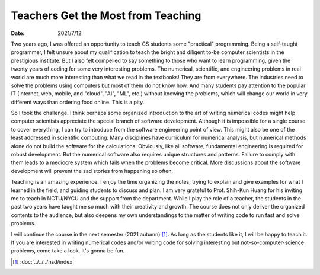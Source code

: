 ===================================
Teachers Get the Most from Teaching
===================================

:date: 2021/7/12

Two years ago, I was offered an opportunity to teach CS students some
"practical" programming.  Being a self-taught programmer, I felt unsure about
my qualification to teach the bright and diligent to-be computer scientists in
the prestigious institute.  But I also felt compelled to say something to those
who want to learn programming, given the twenty years of coding for some very
interesting problems.  The numerical, scientific, and engineering problems in
real world are much more interesting than what we read in the textbooks!  They
are from everywhere.  The industries need to solve the problems using computers
but most of them do not know how.  And many students pay attention to the
popular IT (Internet, web, mobile, and "cloud", "AI", "ML", etc.) without
knowing the problems, which will change our world in very different ways than
ordering food online.  This is a pity.

So I took the challenge.  I think perhaps some organized introduction to the
art of writing numerical codes might help computer scientists appreciate the
special branch of software development.  Although it is impossible for a single
course to cover everything, I can try to introduce from the software
engineering point of view.  This might also be one of the least addressed in
scientific computing.  Many disciplines have curriculum for numerical analysis,
but numerical methods alone do not build the software for the calculations.
Obviously, like all software, fundamental engineering is required for robust
development.  But the numerical software also requires unique structures and
patterns.  Failure to comply with them leads to a mediocre system which fails
when the problems become critical.  More discussions about the software
development will prevent the sad stories from happening so often.

Teaching is an amazing experience.  I enjoy the time organizing the notes,
trying to explain and give examples for what I learned in the field, and
guiding students to discuss and plan.  I am very grateful to Prof. Shih-Kun
Huang for his inviting me to teach in NCTU/NYCU and the support from the
department.  While I play the role of a teacher, the students in the past two
years have taught me so much with their creativity and growth.  The course does
not only deliver the organized contents to the audience, but also deepens my
own understandings to the matter of writing code to run fast and solve
problems.

I will continue the course in the next semester (2021 autumn) [1]_.  As long as
the students like it, I will be happy to teach it.  If you are interested in
writing numerical codes and/or writing code for solving interesting but
not-so-computer-science problems, come take a look.  It's gonna be fun.

.. [1] :doc:`../../../nsd/index`
